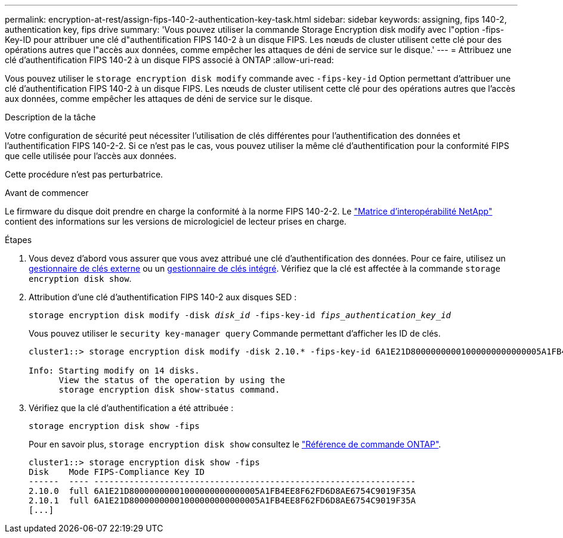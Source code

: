 ---
permalink: encryption-at-rest/assign-fips-140-2-authentication-key-task.html 
sidebar: sidebar 
keywords: assigning, fips 140-2, authentication key, fips drive 
summary: 'Vous pouvez utiliser la commande Storage Encryption disk modify avec l"option -fips-Key-ID pour attribuer une clé d"authentification FIPS 140-2 à un disque FIPS. Les nœuds de cluster utilisent cette clé pour des opérations autres que l"accès aux données, comme empêcher les attaques de déni de service sur le disque.' 
---
= Attribuez une clé d'authentification FIPS 140-2 à un disque FIPS associé à ONTAP
:allow-uri-read: 


[role="lead"]
Vous pouvez utiliser le `storage encryption disk modify` commande avec `-fips-key-id` Option permettant d'attribuer une clé d'authentification FIPS 140-2 à un disque FIPS. Les nœuds de cluster utilisent cette clé pour des opérations autres que l'accès aux données, comme empêcher les attaques de déni de service sur le disque.

.Description de la tâche
Votre configuration de sécurité peut nécessiter l'utilisation de clés différentes pour l'authentification des données et l'authentification FIPS 140-2-2. Si ce n'est pas le cas, vous pouvez utiliser la même clé d'authentification pour la conformité FIPS que celle utilisée pour l'accès aux données.

Cette procédure n'est pas perturbatrice.

.Avant de commencer
Le firmware du disque doit prendre en charge la conformité à la norme FIPS 140-2-2. Le link:https://mysupport.netapp.com/matrix["Matrice d'interopérabilité NetApp"^] contient des informations sur les versions de micrologiciel de lecteur prises en charge.

.Étapes
. Vous devez d'abord vous assurer que vous avez attribué une clé d'authentification des données. Pour ce faire, utilisez un xref:assign-authentication-keys-seds-external-task.html[gestionnaire de clés externe] ou un xref:assign-authentication-keys-seds-onboard-task.html[gestionnaire de clés intégré]. Vérifiez que la clé est affectée à la commande `storage encryption disk show`.
. Attribution d'une clé d'authentification FIPS 140-2 aux disques SED :
+
`storage encryption disk modify -disk _disk_id_ -fips-key-id _fips_authentication_key_id_`

+
Vous pouvez utiliser le `security key-manager query` Commande permettant d'afficher les ID de clés.

+
[source]
----
cluster1::> storage encryption disk modify -disk 2.10.* -fips-key-id 6A1E21D80000000001000000000000005A1FB4EE8F62FD6D8AE6754C9019F35A

Info: Starting modify on 14 disks.
      View the status of the operation by using the
      storage encryption disk show-status command.
----
. Vérifiez que la clé d'authentification a été attribuée :
+
`storage encryption disk show -fips`

+
Pour en savoir plus, `storage encryption disk show` consultez le link:https://docs.netapp.com/us-en/ontap-cli/storage-encryption-disk-show.html["Référence de commande ONTAP"^].

+
[listing]
----
cluster1::> storage encryption disk show -fips
Disk    Mode FIPS-Compliance Key ID
------  ---- ----------------------------------------------------------------
2.10.0  full 6A1E21D80000000001000000000000005A1FB4EE8F62FD6D8AE6754C9019F35A
2.10.1  full 6A1E21D80000000001000000000000005A1FB4EE8F62FD6D8AE6754C9019F35A
[...]
----


